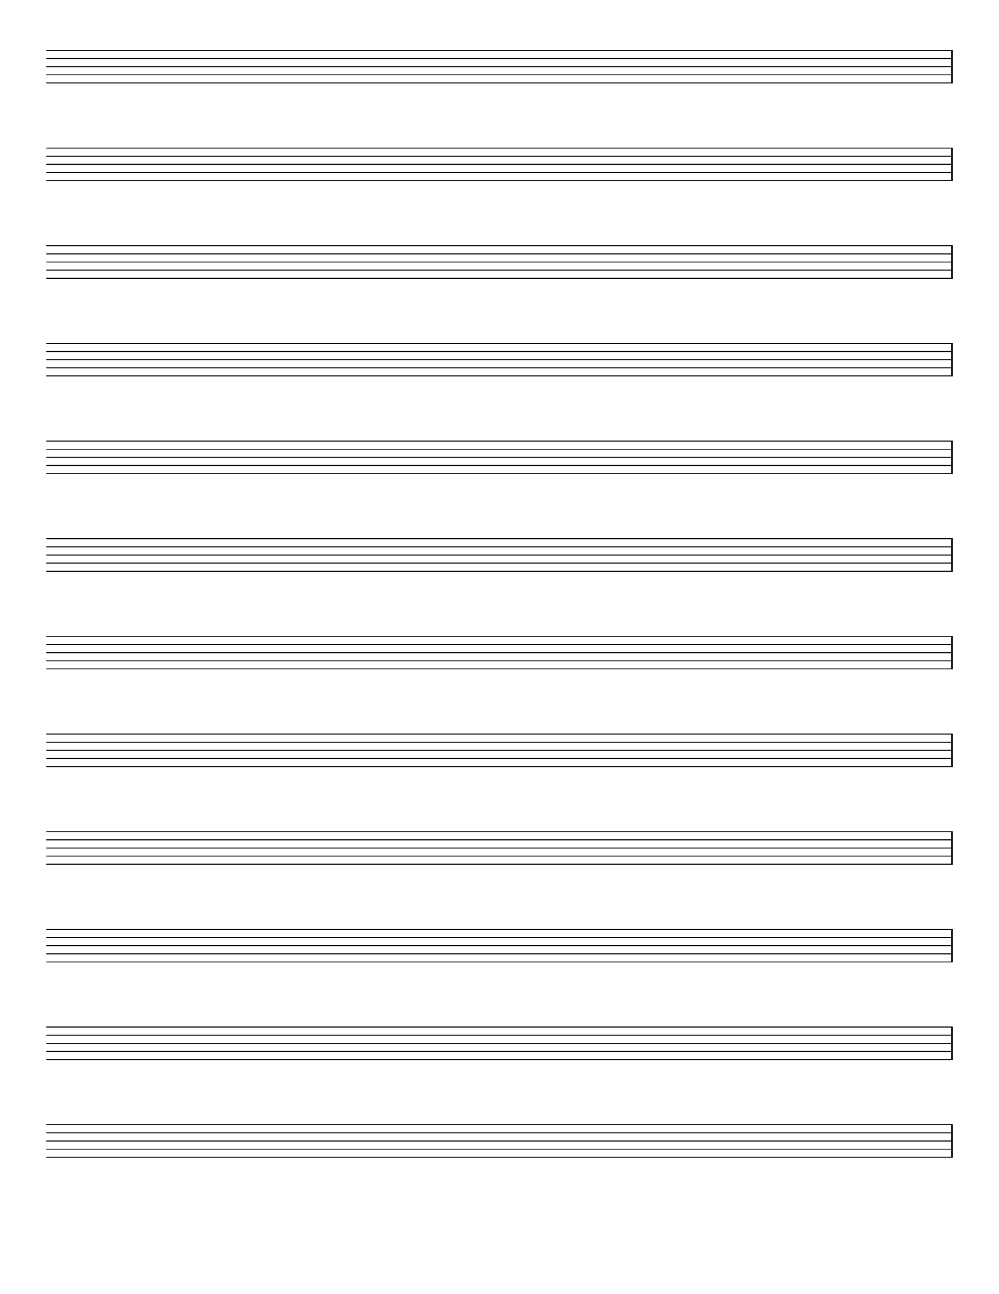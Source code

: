 \version "2.9.13"
\header {
  tagline = ""
}
\paper {
  #(set-paper-size "letter")
  top-margin = 0.6\cm
}
emptymusic = {
  \repeat unfold 12 % Change this for more lines.
  { s1\break }
}
\layout { 
  indent = 0.0\cm
  pagenumber = no
}
\new Score \with {
  \override TimeSignature #'transparent = ##t
  \override Clef #'transparent = ##t
  defaultBarType = #""
  \remove Bar_number_engraver
  \remove Clef_engraver
} <<
  \context Staff \emptymusic
>>